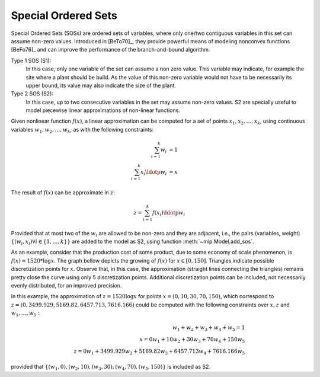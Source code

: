 .. _chapSOS:

Special Ordered Sets 
====================

Special Ordered Sets (SOSs) are ordered sets of variables, where only one/two
contiguous variables in this set can assume non-zero values. Introduced in [BeTo70]_, they provide powerful means of modeling nonconvex functions [BeFo76]_ and can improve the performance of the branch-and-bound algorithm.

Type 1 SOS (S1):
    In this case, only one variable of the set can assume a non zero value. This variable may indicate, for example the site where a plant should be build. As the value of this non-zero variable would not have to be necessarily its upper bound, its value may also indicate the size of the plant.

Type 2 SOS (S2):
    In this case, up to two consecutive variables in the set may assume non-zero values. S2 are specially useful to model piecewise linear approximations of non-linear functions.

Given nonlinear function :math:`f(x)`, a linear approximation can be computed for a set of points :math:`x_1, x_2, \ldots, x_k`, using continuous variables :math:`w_1, w_2, \ldots, w_k`, as with the following constraints:

.. math::

    \sum_{i=1}^{k} w_i           & = 1  \\
    \sum_{i=1}^{k} x_i \ldotp w_i & = x


The result of :math:`f(x)` can be approximate in :math:`z`:

.. math::

   z = \sum_{i=1}^{k} f(x_i) \ldotp w_i

Provided that at most two of the :math:`w_i` are allowed to be non-zero and they are adjacent, i.e., the pairs (variables, weight) :math:`\{(w_i, x_i) \forall i \in \{1,\ldots, k\}\}` are added to the model as S2, using function :meth:`~mip.Model.add_sos`.

As an example, consider that the production cost of some product, due to some economy of scale phenomenon, is :math:`f(x) = 1520 * \log x`. The graph bellow depicts the growing of :math:`f(x)` for :math:`x \in [0, 150]`. Triangles indicate possible discretization points for :math:`x`. Observe that, in this case, the approximation (straight lines connecting the triangles) remains pretty close the curve using only 5 discretization points. Additional discretization points can be included, not necessarily evenly distributed, for an improved precision.

.. image:: ./images/log_cost.*
   :width: 60%
   :align: center

In this example, the approximation of :math:`z = 1520 \log x` for points :math:`x = (0, 10, 30, 70, 150)`, which correspond to :math:`z=(0, 3499.929, 5169.82, 6457.713, 7616.166)` could be computed with the following constraints over :math:`x, z` and :math:`w_1, \ldots, w_5` : 

.. math::

   w_1 + w_2 + w_3 + w_4 + w_5 = 1 \\
   x = 0 w_1 + 10 w_2 + 30 w_3 + 70 w_4 + 150 w_5 \\
   z = 0 w_1 + 3499.929 w_2 + 5169.82 w_3 + 6457.713 w_4 + 7616.166 w_5

provided that :math:`\{(w_1, 0),  (w_2, 10), (w_3, 30), (w_4, 70), (w_5, 150)\}` is included as S2.




    
